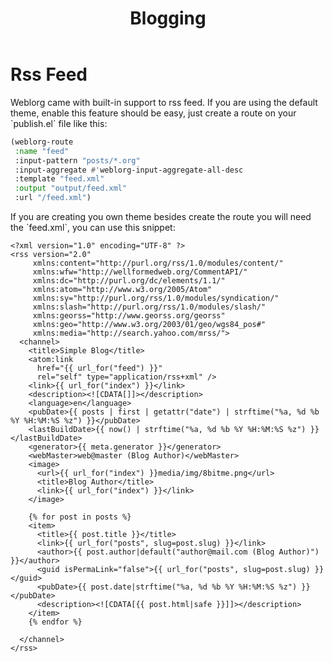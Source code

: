 #+TITLE: Blogging
#+SLUG: blogging

* Rss Feed
  Weblorg came with built-in support to rss feed. If you are using the default theme, enable this feature should be easy, just create a route on your `publish.el` file like this:

#+BEGIN_SRC emacs-lisp
   (weblorg-route
    :name "feed"
    :input-pattern "posts/*.org"
    :input-aggregate #'weblorg-input-aggregate-all-desc
    :template "feed.xml"
    :output "output/feed.xml"
    :url "/feed.xml")
#+END_SRC

If you are creating you own theme besides create the route you will need the `feed.xml`, you can use this snippet:

#+BEGIN_SRC jinja2
<?xml version="1.0" encoding="UTF-8" ?>
<rss version="2.0"
     xmlns:content="http://purl.org/rss/1.0/modules/content/"
     xmlns:wfw="http://wellformedweb.org/CommentAPI/"
     xmlns:dc="http://purl.org/dc/elements/1.1/"
     xmlns:atom="http://www.w3.org/2005/Atom"
     xmlns:sy="http://purl.org/rss/1.0/modules/syndication/"
     xmlns:slash="http://purl.org/rss/1.0/modules/slash/"
     xmlns:georss="http://www.georss.org/georss"
     xmlns:geo="http://www.w3.org/2003/01/geo/wgs84_pos#"
     xmlns:media="http://search.yahoo.com/mrss/">
  <channel>
    <title>Simple Blog</title>
    <atom:link
      href="{{ url_for("feed") }}"
      rel="self" type="application/rss+xml" />
    <link>{{ url_for("index") }}</link>
    <description><![CDATA[]]></description>
    <language>en</language>
    <pubDate>{{ posts | first | getattr("date") | strftime("%a, %d %b %Y %H:%M:%S %z") }}</pubDate>
    <lastBuildDate>{{ now() | strftime("%a, %d %b %Y %H:%M:%S %z") }}</lastBuildDate>
    <generator>{{ meta.generator }}</generator>
    <webMaster>web@master (Blog Author)</webMaster>
    <image>
      <url>{{ url_for("index") }}media/img/8bitme.png</url>
      <title>Blog Author</title>
      <link>{{ url_for("index") }}</link>
    </image>

    {% for post in posts %}
    <item>
      <title>{{ post.title }}</title>
      <link>{{ url_for("posts", slug=post.slug) }}</link>
      <author>{{ post.author|default("author@mail.com (Blog Author)") }}</author>
      <guid isPermaLink="false">{{ url_for("posts", slug=post.slug) }}</guid>
      <pubDate>{{ post.date|strftime("%a, %d %b %Y %H:%M:%S %z") }}</pubDate>
      <description><![CDATA[{{ post.html|safe }}]]></description>
    </item>
    {% endfor %}

  </channel>
</rss>
#+END_SRC
